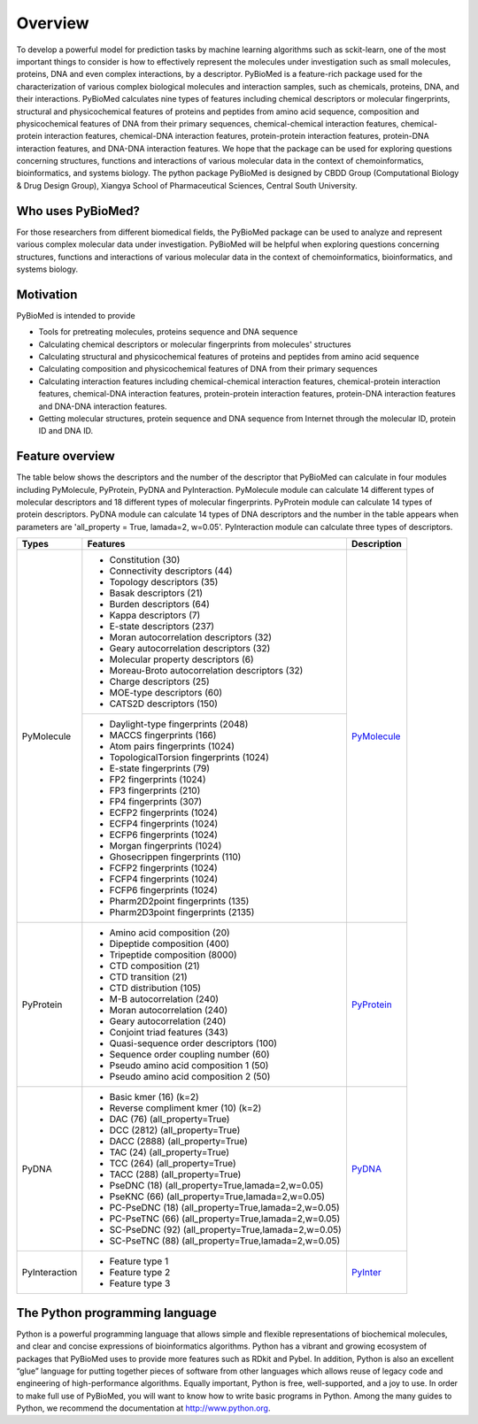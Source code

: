 ..  -*- coding: utf-8 -*-

Overview
========

To develop a powerful model for prediction tasks by machine learning algorithms such as sckit-learn, one of the most important things to consider is how to effectively represent the molecules under investigation such as small molecules, proteins, DNA and even complex interactions, by a descriptor. PyBioMed is a feature-rich package used for the characterization of various complex biological molecules and interaction samples, such as chemicals, proteins, DNA, and their interactions. PyBioMed calculates nine types of features including chemical descriptors or molecular fingerprints, structural and physicochemical features of proteins and peptides from amino acid sequence, composition and physicochemical features of DNA from their primary sequences, chemical-chemical interaction features, chemical-protein interaction features, chemical-DNA interaction features, protein-protein interaction features, protein-DNA interaction features, and DNA-DNA interaction features. We hope that the package can be used for exploring questions concerning structures, functions and interactions of various molecular data in the context of chemoinformatics, bioinformatics, and systems biology.  The python package PyBioMed is designed by CBDD Group (Computational Biology & Drug Design Group), Xiangya School of Pharmaceutical Sciences, Central South University.

Who uses PyBioMed?
~~~~~~~~~~~~~~~~~

For those researchers from different biomedical fields, the PyBioMed package can be used to analyze and represent various complex molecular data under investigation. PyBioMed will be helpful when exploring questions concerning structures, functions and interactions of various molecular data in the context of chemoinformatics, bioinformatics, and systems biology.


Motivation
~~~~~~~~~~
PyBioMed is intended to provide

-  Tools for pretreating molecules, proteins sequence and DNA sequence

-  Calculating chemical descriptors or molecular fingerprints from
   molecules' structures

-  Calculating structural and physicochemical features of proteins and peptides
   from amino acid sequence

-  Calculating composition and physicochemical features of DNA
   from their primary sequences

-  Calculating interaction features including chemical-chemical interaction features,
   chemical-protein interaction features, chemical-DNA interaction features,
   protein-protein interaction features, protein-DNA interaction features
   and DNA-DNA interaction features.

-  Getting molecular structures, protein sequence and DNA sequence from Internet through
   the molecular ID, protein ID and DNA ID.

Feature overview
~~~~~~~~~~~~~~~~

The table below shows the descriptors and the number of the descriptor that PyBioMed can calculate in four modules including PyMolecule, PyProtein, PyDNA and PyInteraction. PyMolecule module can calculate 14 different types of molecular descriptors and 18 different types of molecular fingerprints. PyProtein module can calculate 14 types of protein descriptors. PyDNA module can calculate 14 types of DNA descriptors and the number in the table appears when parameters are 'all_property = True, lamada=2, w=0.05'. PyInteraction module can calculate three types of descriptors.

+------------------+-------------------------------------------------------+--------------+
|Types             |Features                                               |Description   |
+==================+=======================================================+==============+
|PyMolecule        | - Constitution (30)                                   |              |
|                  | - Connectivity descriptors (44)                       |              |
|                  | - Topology descriptors (35)                           |              |
|                  | - Basak descriptors (21)                              |              |
|                  | - Burden descriptors (64)                             |              |
|                  | - Kappa descriptors (7)                               |              |
|                  | - E-state descriptors (237)                           |              |
|                  | - Moran autocorrelation descriptors (32)              |              |
|                  | - Geary autocorrelation descriptors (32)              |              |
|                  | - Molecular property descriptors (6)                  |              |
|                  | - Moreau-Broto autocorrelation descriptors (32)       |              |
|                  | - Charge descriptors (25)                             |`PyMolecule`_ |
|                  | - MOE-type descriptors (60)                           |              |
|                  | - CATS2D descriptors (150)                            |              |
+                  +-------------------------------------------------------+              +
|                  | - Daylight-type fingerprints (2048)                   |              |
|                  | - MACCS fingerprints (166)                            |              |
|                  | - Atom pairs fingerprints (1024)                      |              |
|                  | - TopologicalTorsion fingerprints (1024)              |              |
|                  | - E-state fingerprints (79)                           |              |
|                  | - FP2 fingerprints (1024)                             |              |
|                  | - FP3 fingerprints (210)                              |              |
|                  | - FP4 fingerprints (307)                              |              |
|                  | - ECFP2 fingerprints (1024)                           |              |
|                  | - ECFP4 fingerprints (1024)                           |              |
|                  | - ECFP6 fingerprints  (1024)                          |              |
|                  | - Morgan fingerprints (1024)                          |              |
|                  | - Ghosecrippen fingerprints (110)                     |              |
|                  | - FCFP2 fingerprints (1024)                           |              |
|                  | - FCFP4 fingerprints (1024)                           |              |
|                  | - FCFP6 fingerprints (1024)                           |              |
|                  | - Pharm2D2point fingerprints (135)                    |              |
|                  | - Pharm2D3point fingerprints (2135)                   |              |
+------------------+-------------------------------------------------------+--------------+
|PyProtein         | - Amino acid composition (20)                         |              |
|                  | - Dipeptide composition (400)                         |              |
|                  | - Tripeptide composition (8000)                       |              |
|                  | - CTD composition (21)                                |              |
|                  | - CTD transition (21)                                 |              |
|                  | - CTD distribution (105)                              |              |
|                  | - M-B autocorrelation (240)                           |`PyProtein`_  |
|                  | - Moran autocorrelation (240)                         |              |
|                  | - Geary autocorrelation (240)                         |              |
|                  | - Conjoint triad features (343)                       |              |
|                  | - Quasi-sequence order descriptors (100)              |              |
|                  | - Sequence order coupling number (60)                 |              |
|                  | - Pseudo amino acid composition 1 (50)                |              |
|                  | - Pseudo amino acid composition 2 (50)                |              |
+------------------+-------------------------------------------------------+--------------+
|PyDNA             | - Basic kmer (16) (k=2)                               |              |
|                  | - Reverse compliment kmer (10) (k=2)                  |              |
|                  | - DAC (76) (all_property=True)                        |              |
|                  | - DCC (2812) (all_property=True)                      |              |
|                  | - DACC (2888) (all_property=True)                     |              |
|                  | - TAC (24) (all_property=True)                        |              |
|                  | - TCC (264) (all_property=True)                       |              |
|                  | - TACC (288) (all_property=True)                      |`PyDNA`_      |
|                  | - PseDNC (18) (all_property=True,lamada=2,w=0.05)     |              |
|                  | - PseKNC (66) (all_property=True,lamada=2,w=0.05)     |              |
|                  | - PC-PseDNC (18) (all_property=True,lamada=2,w=0.05)  |              |
|                  | - PC-PseTNC (66) (all_property=True,lamada=2,w=0.05)  |              |
|                  | - SC-PseDNC (92) (all_property=True,lamada=2,w=0.05)  |              |
|                  | - SC-PseTNC (88) (all_property=True,lamada=2,w=0.05)  |              |
+------------------+-------------------------------------------------------+--------------+
|PyInteraction     | - Feature type 1                                      |              |
|                  | - Feature type 2                                      |`PyInter`_    |
|                  | - Feature type 3                                      |              |
+------------------+-------------------------------------------------------+--------------+




The Python programming language
~~~~~~~~~~~~~~~~~~~~~~~~~~~~~~~

Python is a powerful programming language that allows simple and flexible representations of biochemical molecules, and clear and concise expressions of bioinformatics algorithms. Python has a vibrant and growing ecosystem of packages that PyBioMed uses to provide more features such as RDkit and Pybel. In addition, Python is also an excellent “glue” language for putting together pieces of software from other languages which allows reuse of legacy code and engineering of high-performance algorithms. Equally important, Python is free, well-supported, and a joy to use. In order to make full use of PyBioMed, you will want to know how to write basic programs in Python. Among the many guides to Python, we recommend the documentation at http://www.python.org.


.. _`PyMolecule`: https://raw.githubusercontent.com/gadsbyfly/PyBioMed/master/PyBioMed/download/PyBioMed%20Chem.pdf
.. _`PyProtein`: https://github.com/gadsbyfly/PyBioMed/blob/master/PyBioMed/download/PyBioMed%20Protein.pdf
.. _`PyDNA`: https://github.com/gadsbyfly/PyBioMed/blob/master/PyBioMed/download/PyBioMed%20DNA.pdf
.. _`PyInter`: https://github.com/gadsbyfly/PyBioMed/blob/master/PyBioMed/download/PyBioMed%20Interaction.pdf
